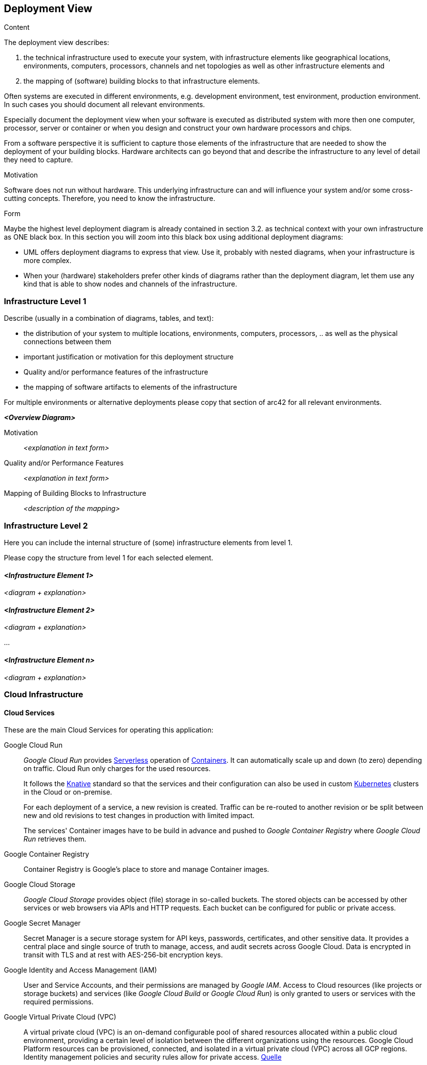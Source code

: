 [[section-deployment-view]]


== Deployment View

[role="arc42help"]
****
.Content
The deployment view describes:

 1. the technical infrastructure used to execute your system, with infrastructure elements like geographical locations, environments, computers, processors, channels and net topologies as well as other infrastructure elements and

2. the mapping of (software) building blocks to that infrastructure elements.

Often systems are executed in different environments, e.g. development environment, test environment, production environment. In such cases you should document all relevant environments.

Especially document the deployment view when your software is executed as distributed system with more then one computer, processor, server or container or when you design and construct your own hardware processors and chips.

From a software perspective it is sufficient to capture those elements of the infrastructure that are needed to show the deployment of your building blocks. Hardware architects can go beyond that and describe the infrastructure to any level of detail they need to capture.

.Motivation
Software does not run without hardware.
This underlying infrastructure can and will influence your system and/or some
cross-cutting concepts. Therefore, you need to know the infrastructure.

.Form

Maybe the highest level deployment diagram is already contained in section 3.2. as
technical context with your own infrastructure as ONE black box. In this section you will
zoom into this black box using additional deployment diagrams:

* UML offers deployment diagrams to express that view. Use it, probably with nested diagrams,
when your infrastructure is more complex.
* When your (hardware) stakeholders prefer other kinds of diagrams rather than the deployment diagram, let them use any kind that is able to show nodes and channels of the infrastructure.
****

=== Infrastructure Level 1

[role="arc42help"]
****
Describe (usually in a combination of diagrams, tables, and text):

*  the distribution of your system to multiple locations, environments, computers, processors, .. as well as the physical connections between them
*  important justification or motivation for this deployment structure
* Quality and/or performance features of the infrastructure
*  the mapping of software artifacts to elements of the infrastructure

For multiple environments or alternative deployments please copy that section of arc42 for all relevant environments.
****

_**<Overview Diagram>**_

Motivation::

_<explanation in text form>_

Quality and/or Performance Features::

_<explanation in text form>_

Mapping of Building Blocks to Infrastructure::
_<description of the mapping>_


=== Infrastructure Level 2

[role="arc42help"]
****
Here you can include the internal structure of (some) infrastructure elements from level 1.

Please copy the structure from level 1 for each selected element.
****

==== _<Infrastructure Element 1>_

_<diagram + explanation>_

==== _<Infrastructure Element 2>_

_<diagram + explanation>_

...

==== _<Infrastructure Element n>_

_<diagram + explanation>_


=== Cloud Infrastructure

==== Cloud Services

These are the main Cloud Services for operating this application:

Google Cloud Run:: _Google Cloud Run_ provides <<glossary-serverless,Serverless>> operation of <<glossary-container,Containers>>. It can automatically scale up and down (to zero) depending on traffic. Cloud Run only charges for the used resources. +
+
It follows the <<glossary-knative,Knative>> standard so that the services and their configuration can also be used in custom <<glossary-kubernetes,Kubernetes>> clusters in the Cloud or on-premise. +
+
For each deployment of a service, a new revision is created. Traffic can be re-routed to another revision or be split between new and old revisions to test changes in production with limited impact.
+
The services' Container images have to be build in advance and pushed to _Google Container Registry_ where _Google Cloud Run_ retrieves them.

Google Container Registry:: Container Registry is Google's place to store and manage Container images.

Google Cloud Storage:: _Google Cloud Storage_ provides object (file) storage in so-called buckets. The stored objects can be accessed by other services or web browsers via APIs and HTTP requests. Each bucket can be configured for public or private access.

Google Secret Manager:: Secret Manager is a secure storage system for API keys, passwords, certificates, and other sensitive data. It provides a central place and single source of truth to manage, access, and audit secrets across Google Cloud. Data is encrypted in transit with TLS and at rest with AES-256-bit encryption keys.

Google Identity and Access Management (IAM):: User and Service Accounts, and their permissions are managed by _Google IAM_. Access to Cloud resources (like projects or storage buckets) and services (like _Google Cloud Build_ or _Google Cloud Run_) is only granted to users or services with the required permissions.

Google Virtual Private Cloud (VPC):: A virtual private cloud (VPC) is an on-demand configurable pool of shared resources allocated within a public cloud environment, providing a certain level of isolation between the different organizations using the resources. Google Cloud Platform resources can be provisioned, connected, and isolated in a virtual private cloud (VPC) across all GCP regions. Identity management policies and security rules allow for private access. https://en.wikipedia.org/wiki/Virtual_private_cloud[Quelle^]

Google Cloud SQL:: Fully managed relational database service for MySQL, PostgreSQL, and SQL Server.

MongoDB Atlas:: Fully managed document-oriented database service for MongoDB. It provides auto-scaling and distributed storage, even across multiple Cloud providers (Google Cloud Platform, Amazon Web Services, Microsoft Azure).

Confluent Cloud:: Fully managed event streaming service for Apache Kafka.


==== Infrastructure Provisioning and Services Deployment

The Cloud infrastructure required to run this application is defined as <<glossary-iac,Infrastructure as Code (IaC)>> in <<glossary-terraform,_Terraform_>> configuration files. _Terraform providers_ connect to the APIs of Cloud services and provision the infrastructure resources as defined. _Terraform_ also keeps a state of the resources including their IDs so that it can deploy configuration changes by modifying or replacing existing resources.

A <<glossary-gitops,GitOps>> workflow has been established by using a <<glossary-git,Git>> repository as the single source of truth for infrastructure definitions and automating the provisioning of infrastructure in a Continuous Integration and Deployment (<<glossary-continuous-integration,CI>>/<<glossary-continuous-deployment,CD>>) process.

This enables the creation of development and staging environments that match the production environment. Not only software changes can be tested in these environments before being deployed to production but also changes to the infrastructure.


.Cloud Provisioning and Deployment Workflow - Information Flow Diagram
image::../diagrams/svg/Cloud%20Deployment%20Information%20Flow.svg[Cloud Deployment - Information Flow Diagram]


Environments:: Each environment (development, staging, production etc.) is created in its own projects in _Google Cloud Platform_, _MongoDB Atlas_, and _Confluent Cloud_. This provides a separation of the resources and permissions to avoid accidental modifications of or access to other environments. +
+
The environments and administration permissions are currently created manually. It would be possible to add another _Terraform_ configuration regarding the environments if it should be required to create new environments frequently.

Bootstrap Scripts:: Bootstrap Scripts are run manually to prepare some basic resources in new environments required for running the GitOps workflow:
* Buckets for storing the _Terraform_ state and the source files for _Google Cloud Build_ are created in _Google Cloud Storage_.
* Secrets required by Terraform to access MongoDB Atlas and Confluent Cloud are stored in _Google Secret Manager_. These secrets have to be retrieved from the Cloud providers manually by creating service accounts. The bootstrap scripts contain hints for doing that.
* Service accounts and required permissions for _Terraform_ and _GitLab CI_ are created in _Google Identity and Access Management (IAM)_.
* Variables and secrets required by _GitLab CI_ for triggering builds in _Google Cloud Build_ are provided by a script and have to be entered in GitLab manually. If new environments should be required frequently, this can be automated by using GitLab's API.

GitLab:: <<glossary-gitlab,GitLab>> holds the Git repository. Changes to the source code trigger the execution of a <<glossary-gitlab-ci,_GitLab CI_>> workflow (also defined in the repository). This workflow builds the services and runs tests but also triggers builds in _Google Cloud Build_ depending on the changes that were made, e.g. each service is only built if its source code was changed. +
+
The source codes and _Terraform_ configuration files are stored in _Google Cloud Storage_ buckets to make them accessible in _Google Cloud Build_ (shown in the diagram in [red]#red#).

Google Cloud Build:: The Git repository contains configurations for running builds in _Google Cloud Build_. These builds are triggered by the _GitLab CI_ workflow:
* Run _Terraform_ to provision changes to the infrastructure ([blue]#blue#). +
+
The Terraform state is stored in a Bucket ([teal]#teal#); it also contains IDs of the Cloud resources and additional information (e.g. database connect strings). +
+
Terraform also creates credentials required by the services (e.g. database users and passwords) and stores the secrets in _Google Secret Manager_ ([fuchsia]#fuchsia#). +
+
Only changes made in Git branches that correspond to an environment (dev, staging, prod etc.) are applied to the infrastructure.
* Compile the services, build <<glossary-container,Container>> images and push them to _Google Container Registry_ ([green]#green#). +
+
Only services whose source code was changed are rebuilt. The source code of each service contains a _Cloud Build_ configuration for building it and a _Dockerfile_ for creating the Container image.

* Deploy services in _Google Cloud Run_ ([maroon]#maroon#). Required information like database connection strings are retrieved from the _Terraform_ state ([teal]#teal#) and included in the service definitions. +
+
Secrets required by the services are not added to the service definitions to keep them protected - instead, the services retrieve the secrets upon container startup from _Google Secret Manager_ ([fuchsia]#fuchsia#). +
+
When starting a service container, _Cloud Run_ retrieves the previously built Container image from the _Container Registry_ ([green]#green#). +
+
Each service is only deployed if its source code or the infrastructure configuration were changed. All services contain _Cloud Build_ configurations and <<glossary-knative,Knative>> service definitions for deploying them.

